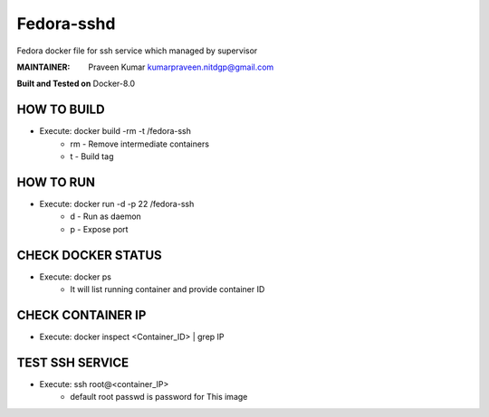 ===========
Fedora-sshd
===========

Fedora docker file for ssh service which managed by supervisor

:MAINTAINER:
        Praveen Kumar
        kumarpraveen.nitdgp@gmail.com


**Built and Tested on** Docker-8.0

HOW TO BUILD
------------

- Execute: docker build -rm -t /fedora-ssh 
        + rm - Remove intermediate containers
        + t - Build tag

HOW TO RUN
----------

- Execute: docker run -d -p 22 /fedora-ssh
        + d - Run as daemon
        + p - Expose port

CHECK DOCKER STATUS
-------------------

- Execute: docker ps
        + It will list running container and provide container ID

CHECK CONTAINER IP
------------------

- Execute: docker inspect <Container_ID> | grep IP

TEST SSH SERVICE
----------------
- Execute: ssh root@<container_IP>
        + default root passwd is password for This image

